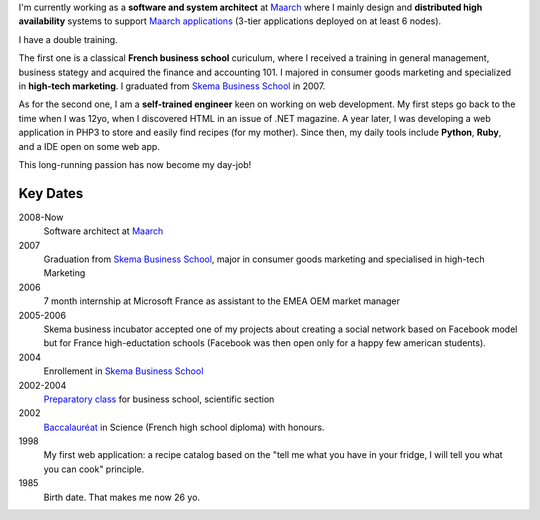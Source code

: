 .. title: About Me
.. description:
.. date: 2013/04/23
.. tags:
.. slug: about
.. link:


I'm currently working as a **software and system architect** at `Maarch`_ where I
mainly design and  **distributed high availability** systems to support
`Maarch applications`_ (3-tier applications deployed on at least 6 nodes).

I have a double training.

The first one is a classical **French business school** curiculum, where I received
a training in general management, business stategy and acquired the finance and
accounting 101. I majored in consumer goods marketing and specialized in
**high-tech marketing**. I graduated from `Skema Business School`_ in 2007.

As for the second one, I am a **self-trained engineer** keen on working on web
development. My first steps go back to the time when I was 12yo, when I
discovered HTML in an issue of .NET magazine. A year later, I was developing
a web application in PHP3 to store and easily find recipes (for my mother).
Since then, my daily tools include **Python**, **Ruby**, and a IDE open on some web app.

This long-running passion has now become my day-job!



Key Dates
=========

2008-Now
  Software architect at `Maarch`_
2007
  Graduation from `Skema Business School`_, major in consumer goods marketing
  and specialised in high-tech Marketing
2006
  7 month internship at Microsoft France as assistant to the EMEA OEM
  market manager
2005-2006
  Skema business incubator accepted one of my projects about creating a social
  network based on Facebook model but for France high-eductation schools
  (Facebook was then open only for a happy few american students).
2004
  Enrollement in `Skema Business School`_
2002-2004
  `Preparatory class`_ for business school, scientific section
2002
  Baccalauréat_ in Science (French high school diploma) with honours.
1998
  My first web application: a recipe catalog based on the "tell me what you have
  in your fridge, I will tell you what you can cook" principle.
1985
  Birth date. That makes me now 26 yo.

.. raw:: html

   </section>

.. _Baccalauréat: http://en.wikipedia.org/wiki/Baccalauréat
.. _Preparatory class: http://en.wikipedia.org/wiki/Classe_préparatoire_aux_grandes_écoles
.. _Skema Business School: http://www.skema.edu
.. _Maarch: http://www.maarch.com/en
.. _Maarch applications: http://maarch.com/en/products

